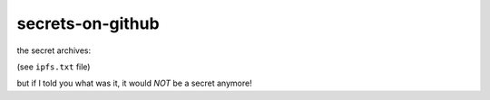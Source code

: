 secrets-on-github
=================

the secret archives:

(see ``ipfs.txt`` file)

but if I told you what was it, it would *NOT* be a secret anymore!
